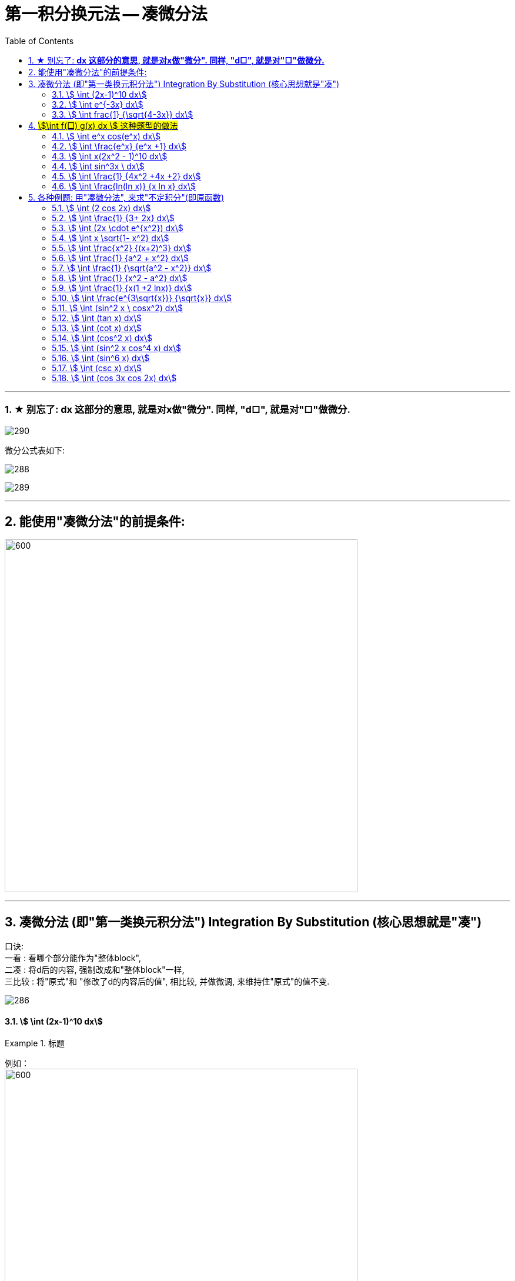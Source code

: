 = 第一积分换元法 -- 凑微分法
:toc: left
:toclevels: 3
:sectnums:

---




=== ★ 别忘了: *dx 这部分的意思, 就是对x做"微分". 同样, "d□", 就是对"□"做微分.*

image:img/290.png[,]

微分公式表如下:

image:img/288.gif[,]

image:img/289.jpg[,]

---

== 能使用"凑微分法"的前提条件:

image:img/291.png[600,600]


---


== 凑微分法 (即"第一类换元积分法") Integration By Substitution (核心思想就是"凑")

口诀:  +
一看 : 看哪个部分能作为"整体block", +
二凑 : 将d后的内容, 强制改成和"整体block"一样, +
三比较 : 将"原式"和 "修改了d的内容后的值", 相比较, 并做微调, 来维持住"原式"的值不变.


image:img/286.png[,]




====  stem:[ \int (2x-1)^10 dx]
.标题
====
例如： +
image:img/287.png[600,600]
====




====  stem:[ \int e^{-3x} dx]
.标题
====
例如： +
image:img/292.png[,]
====




====  stem:[ \int frac{1} {\sqrt{4-3x}} dx]
.标题
====
例如： +
image:img/293.png[600,600]
====

---

== #stem:[\int f(□) g(x) dx ] 这种题型的做法#

image:img/294.png[600,600]



====  stem:[ \int e^x cos(e^x) dx]
.标题
====
例如： +
image:img/295.png[,]
====



====  stem:[ \int \frac{e^x} {e^x +1} dx]
.标题
====
例如： +
image:img/296.png[600,600]
====



====  stem:[ \int x(2x^2 - 1)^10 dx]
.标题
====
例如： +
image:img/297.png[600,600]
====



====  stem:[ \int sin^3x \ dx]
.标题
====
例如： +
image:img/298.png[,]
====




====  stem:[ \int \frac{1} {4x^2 +4x +2} dx]
.标题
====
例如： +
image:img/299.png[,]
====



====  stem:[ \int \frac{ln(ln x)} {x ln x} dx]
.标题
====
例如： +
image:img/300.png[,]
====


---

== 各种例题: 用"凑微分法", 来求"不定积分"(即原函数)

换元积分法（Integration By Substitution）是求积分的一种方法，主要通过引进"中间变量"作变量替换, 来使原式简易，从而来求较复杂的不定积分。它是由链式法则, 和微积分基本定理推导而来的。

\begin{align}
& \int 1 dx = x+C \\
& \int 1 du = u+C \\
& \int 1 d(x^2 -3) = x^2 -3 +C = x^2 +C \\
& \int 1 d F(u) = F(u) +C \\
& \int 1 d[F(φ(x))] = F(φ(x)) +C \\
\end{align}

image:img/268.png[,]

image:img/269.png[,]

凑, 就是把 d 前面的某一部分, 先求出其原函数, 再拿到 d 的里面(后面)去. 但是到底是拿"哪一部分"呢? 就要靠猜测了. 即最终都要向"积分公式"里面的形式靠齐, 才能作为一个"整体"来应用积分公式.



====  stem:[ \int (2 cos 2x) dx]
.标题
====
例如： +
image:img/270.png[600,600]
====



====  stem:[ \int \frac{1} {3+ 2x} dx]
.标题
====
例如： +
image:img/271.png[600,600]
====



====  stem:[ \int (2x \cdot e^{x^2}) dx]
.标题
====
例如： +
image:img/272.png[,]
====




====  stem:[ \int x \sqrt{1- x^2} dx]
.标题
====
例如： +
image:img/273.png[,]
====



====  stem:[ \int \frac{x^2} {(x+2)^3} dx]
.标题
====
例如： +
image:img/274.png[,]
====



====  stem:[ \int \frac{1} {a^2 + x^2} dx]
.标题
====
例如： +
image:img/275.png[,]
====




====  stem:[ \int \frac{1} {\sqrt{a^2 - x^2}} dx]
.标题
====
例如： +
image:img/276.png[,]
====




====  stem:[ \int \frac{1} {x^2 - a^2} dx]
.标题
====
例如： +
image:img/285.png[600,600]
====




====  stem:[ \int \frac{1} {x(1 +2 lnx)} dx]
.标题
====
例如： +
image:img/302.png[,]
====




====  stem:[ \int \frac{e^{3\sqrt{x}}} {\sqrt{x}} dx]
.标题
====
例如： +
image:img/306.png[,]
====



====  stem:[ \int (sin^2 x \ cosx^2) dx]
.标题
====
例如： +
image:img/307.png[,]
====




====  stem:[ \int (tan x) dx]
.标题
====
例如： +
image:img/308.png[,]
====




====  stem:[ \int (cot x) dx]
.标题
====
例如： +
image:img/309.png[,]
====




====  stem:[ \int  (cos^2 x) dx]
.标题
====
例如： +
image:img/310.png[,]
====





====  stem:[ \int (sin^2 x cos^4 x) dx]
.标题
====
例如： +
image:img/311.png[,]
====



====  stem:[ \int (sin^6 x) dx]
.标题
====
例如： +
image:img/312.png[,]
====



====  stem:[ \int (csc x) dx]
.标题
====
例如： +
image:img/313.png[,]
====



====  stem:[ \int (cos 3x cos 2x) dx]
.标题
====
例如： +
image:img/314.png[,]
====



---

